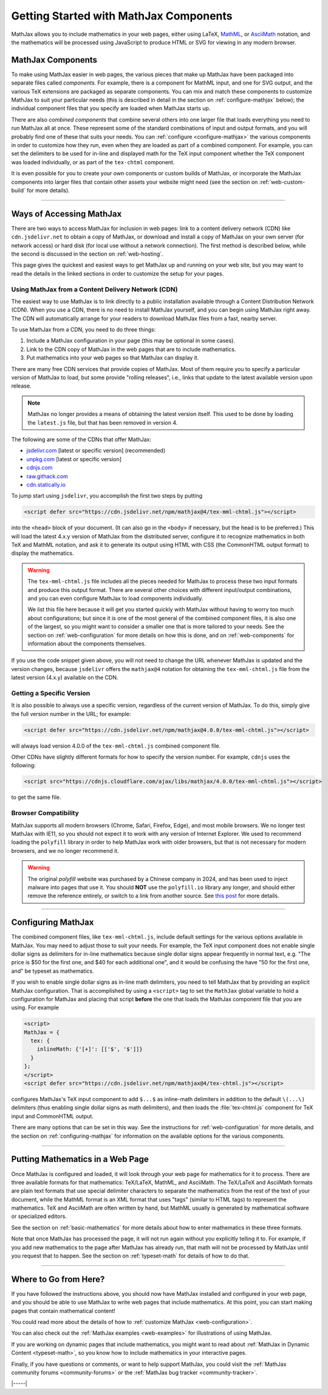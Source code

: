 .. _getting-started-components:

#######################################
Getting Started with MathJax Components
#######################################

MathJax allows you to include mathematics in your web pages, either
using LaTeX, `MathML <http://www.w3.org/TR/MathML3>`_, or `AsciiMath
<http://asciimath.org/>`_ notation, and the mathematics will be
processed using JavaScript to produce HTML or SVG for viewing in any
modern browser.


.. _mathjax-components:

MathJax Components
==================

To make using MathJax easier in web pages, the various pieces that
make up MathJax have been packaged into separate files called
*components*.  For example, there is a component for MathML input, and
one for SVG output, and the various TeX extensions are packaged as
separate components.  You can mix and match these components to
customize MathJax to suit your particular needs (this is described in
detail in the section on :ref:`configure-mathjax` below); the
individual component files that you specify are loaded when MathJax
starts up.

There are also *combined components* that combine several others into
one larger file that loads everything you need to run MathJax all at
once.  These represent some of the standard combinations of input and
output formats, and you will probably find one of these that suits
your needs.  You can :ref:`configure <configure-mathjax>` the various
components in order to customize how they run, even when they are
loaded as part of a combined component.  For example, you can set the
delimiters to be used for in-line and displayed math for the TeX input
component whether the TeX component was loaded individually, or as
part of the ``tex-chtml`` component.

It is even possible for you to create your own components or custom
builds of MathJax, or incorporate the MathJax components into larger
files that contain other assets your website might need (see the
section on :ref:`web-custom-build` for more details).

-----

.. _accessing-mathjax:

Ways of Accessing MathJax
=========================

There are two ways to access MathJax for inclusion in web pages: link
to a content delivery network (CDN) like ``cdn.jsdelivr.net`` to obtain a
copy of MathJax, or download and install a copy of MathJax on your own
server (for network access) or hard disk (for local use without a
network connection).  The first method is described below, while the
second is discussed in the section on :ref:`web-hosting`.

This page gives the quickest and easiest ways
to get MathJax up and running on your web site, but you may want to
read the details in the linked sections in order to customize the
setup for your pages.


.. _mathjax-CDN:

Using MathJax from a Content Delivery Network (CDN)
---------------------------------------------------

The easiest way to use MathJax is to link directly to a public
installation available through a Content Distribution Network (CDN).
When you use a CDN, there is no need to install MathJax yourself, and
you can begin using MathJax right away.  The CDN will automatically
arrange for your readers to download MathJax files from a fast, nearby
server.

To use MathJax from a CDN, you need to do three things:

1.  Include a MathJax configuration in your page (this may be optional
    in some cases).

2.  Link to the CDN copy of MathJax in the web pages that are to
    include mathematics.

3.  Put mathematics into your web pages so that MathJax can display
    it.

.. _cdn-list:

There are many free CDN services that provide copies of MathJax. Most
of them require you to specify a particular version of MathJax to
load, but some provide "rolling releases", i.e., links that update to
the latest available version upon release.

.. note::

   MathJax no longer provides a means of obtaining the latest version
   itself.  This used to be done by loading the ``latest.js`` file,
   but that has been removed in version 4.

The following are some of the CDNs that offer MathJax:

- `jsdelivr.com <https://jsdelivr.com>`__  [latest or specific version] (recommended)
- `unpkg.com <https://unpkg.com/>`__ [latest or specific version]
- `cdnjs.com <https://cdnjs.com>`__
- `raw.githack.com <http://raw.githack.com>`__
- `cdn.statically.io <http://cdn.statically.io>`__
 

To jump start using ``jsdelivr``, you accomplish the first two steps by putting

.. code-block:: html

   <script defer src="https://cdn.jsdelivr.net/npm/mathjax@4/tex-mml-chtml.js"></script>

into the ``<head>`` block of your document.  (It can also go in the
``<body>`` if necessary, but the head is to be preferred.)  This will
load the latest 4.x.y version of MathJax from the distributed server,
configure it to recognize mathematics in both TeX and MathML notation,
and ask it to generate its output using HTML with CSS (the CommonHTML
output format) to display the mathematics.

.. warning::

  The ``tex-mml-chtml.js`` file includes all the pieces needed for
  MathJax to process these two input formats and produce this
  output format.  There are several other choices with different
  input/output combinations, and you can even configure MathJax to
  load components individually.

  We list this file here because it will get you started quickly with
  MathJax without having to worry too much about configurations; but
  since it is one of the most general of the combined component files,
  it is also one of the largest, so you might want to consider a
  smaller one that is more tailored to your needs.  See the section on
  :ref:`web-configuration` for more details on how this is done, and
  on :ref:`web-components` for information about the components
  themselves.

If you use the code snippet given above, you will not need to change
the URL whenever MathJax is updated and the version changes, because
``jsdelivr`` offers the ``mathjax@4`` notation for obtaining the
``tex-mml-chtml.js`` file from the latest version (4.x.y) available on
the CDN.

.. _specific_version:

Getting a Specific Version
--------------------------

It is also possible to always use a specific version, regardless of
the current version of MathJax.  To do this, simply give the full
version number in the URL; for example:

.. code-block:: html

   <script defer src="https://cdn.jsdelivr.net/npm/mathjax@4.0.0/tex-mml-chtml.js"></script>

will always load version 4.0.0 of the ``tex-mml-chtml.js`` combined
component file.

Other CDNs have slightly different formats for how to specify the
version number.  For example, ``cdnjs`` uses the following:

.. code-block:: html

   <script src="https://cdnjs.cloudflare.com/ajax/libs/mathjax/4.0.0/tex-mml-chtml.js"></script>

to get the same file.


.. _polyfill:

Browser Compatibility
---------------------

MathJax supports all modern browsers (Chrome, Safari, Firefox, Edge),
and most mobile browsers.  We no longer test MathJax with IE11, so you
should not expect it to work with any version of Internet Explorer.
We used to recommend loading the ``polyfill`` library in order to help
MathJax work with older browsers, but that is not necessary for modern
browsers, and we no longer recommend it.

.. warning::

   The original `polyfill` website was purchased by a Chinese company
   in 2024, and has been used to inject malware into pages that use
   it.  You should **NOT** use the ``polyfill.io`` library any longer,
   and should either remove the reference entirely, or switch to a
   link from another source.  See `this post
   <https://sansec.io/research/polyfill-supply-chain-attack>`__ for
   more details.

-----


.. _configure-mathjax:

Configuring MathJax
===================

The combined component files, like ``tex-mml-chtml.js``, include default
settings for the various options available in MathJax.  You may need
to adjust those to suit your needs.  For example, the TeX input
component does not enable single dollar signs as delimiters for
in-line mathematics because single dollar signs appear frequently in
normal text, e.g. "The price is $50 for the first one, and $40 for
each additional one", and it would be confusing the have "50 for the
first one, and" be typeset as mathematics.

If you wish to enable single dollar signs as in-line math delimiters,
you need to tell MathJax that by providing an explicit MathJax
configuration.  That is accomplished by using a ``<script>`` tag to
set the ``MathJax`` global variable to hold a configuration for
MathJax and placing that script **before** the one that loads the MathJax
component file that you are using.  For example

.. code-block:: html

   <script>
   MathJax = {
     tex: {
       inlineMath: {'[+]': [['$', '$']]}
     }
   };
   </script>
   <script defer src="https://cdn.jsdelivr.net/npm/mathjax@4/tex-chtml.js"></script>

configures MathJax's TeX input component to add ``$...$`` as
inline-math delimiters in addition to the default ``\(...\)``
delimiters (thus enabling single dollar signs as math
delimiters), and then loads the :file:`tex-chtml.js` component for TeX
input and CommonHTML output.

There are many options that can be set in this way.  See the
instructions for :ref:`web-configuration` for more details, and the
section on :ref:`configuring-mathjax` for information on the available
options for the various components.

-----


.. _writing-mathematics:

Putting Mathematics in a Web Page
=================================

Once MathJax is configured and loaded, it will look through your web
page for mathematics for it to process.  There are three available
formats for that mathematics: TeX/LaTeX, MathML, and AsciiMath.  The
TeX/LaTeX and AsciiMath formats are plain text formats that use
special delimiter characters to separate the mathematics from the rest
of the text of your document, while the MathML format is an XML format
that uses "tags" (similar to HTML tags) to represent the mathematics.
TeX and AsciiMath are often written by hand, but MathML usually is
generated by mathematical software or specialized editors.

See the section on :ref:`basic-mathematics` for more details about how
to enter mathematics in these three formats.

Note that once MathJax has processed the page, it will not run
again without you explicitly telling it to.  For example, if you add
new mathematics to the page after MathJax has already run, that math
will not be processed by MathJax until you request that to happen.
See the section on :ref:`typeset-math` for details of how to do that.

-----


.. _web-what-now:

Where to Go from Here?
======================

If you have followed the instructions above, you should now have
MathJax installed and configured in your web page, and you should be
able to use MathJax to write web pages that include mathematics.  At
this point, you can start making pages that contain mathematical
content!

You could read more about the details of how to :ref:`customize
MathJax <web-configuration>`.

You can also check out the :ref:`MathJax examples <web-examples>` for
illustrations of using MathJax.

..
   If you are trying to use MathJax in blog or wiki software or in some
   other content-management system, you might want to read about :ref:`using
   MathJax in popular platforms <platforms>`.

If you are working on dynamic pages that include mathematics, you
might want to read about :ref:`MathJax in Dynamic Content
<typeset-math>`, so you know how to include mathematics in your
interactive pages.

Finally, if you have questions or comments, or want to help support
MathJax, you could visit the :ref:`MathJax community forums
<community-forums>` or the :ref:`MathJax bug tracker
<community-tracker>`.

|-----|
